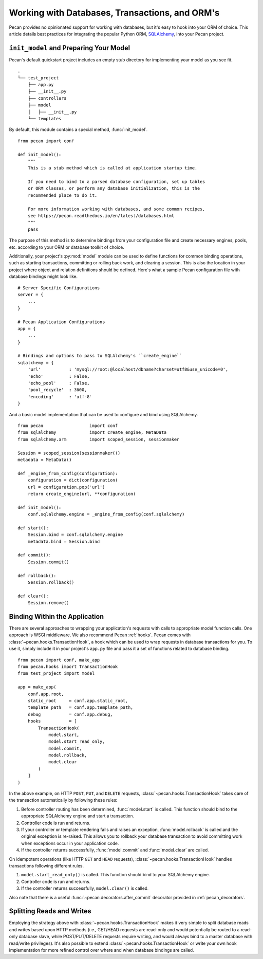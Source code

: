 .. _databases:

Working with Databases, Transactions, and ORM's
===============================================

Pecan provides no opinionated support for working with databases, but
it's easy to hook into your ORM of choice.  This article details best
practices for integrating the popular Python ORM, SQLAlchemy_, into
your Pecan project.

.. _SQLAlchemy: http://sqlalchemy.org

``init_model`` and Preparing Your Model
---------------------------------------

Pecan's default quickstart project includes an empty stub directory
for implementing your model as you see fit.

::

    .
    └── test_project
        ├── app.py
        ├── __init__.py
        ├── controllers
        ├── model
        │   ├── __init__.py
        └── templates
    
By default, this module contains a special method, :func:`init_model`.

::

    from pecan import conf

    def init_model():
        """
        This is a stub method which is called at application startup time.
        
        If you need to bind to a parsed database configuration, set up tables
        or ORM classes, or perform any database initialization, this is the
        recommended place to do it.

        For more information working with databases, and some common recipes,
        see https://pecan.readthedocs.io/en/latest/databases.html
        """
        pass
        
The purpose of this method is to determine bindings from your
configuration file and create necessary engines, pools,
etc. according to your ORM or database toolkit of choice.

Additionally, your project's :py:mod:`model` module can be used to define
functions for common binding operations, such as starting
transactions, committing or rolling back work, and clearing a session.
This is also the location in your project where object and relation
definitions should be defined.  Here's what a sample Pecan
configuration file with database bindings might look like.

::

    # Server Specific Configurations
    server = {
        ...
    }
    
    # Pecan Application Configurations
    app = {
        ...
    }
    
    # Bindings and options to pass to SQLAlchemy's ``create_engine``
    sqlalchemy = {
        'url'           : 'mysql://root:@localhost/dbname?charset=utf8&use_unicode=0',
        'echo'          : False,
        'echo_pool'     : False,
        'pool_recycle'  : 3600,
        'encoding'      : 'utf-8'
    }

And a basic model implementation that can be used to configure and
bind using SQLAlchemy.

::

    from pecan                  import conf
    from sqlalchemy             import create_engine, MetaData
    from sqlalchemy.orm         import scoped_session, sessionmaker
    
    Session = scoped_session(sessionmaker())
    metadata = MetaData()
    
    def _engine_from_config(configuration):
        configuration = dict(configuration)
        url = configuration.pop('url')
        return create_engine(url, **configuration)
    
    def init_model():
        conf.sqlalchemy.engine = _engine_from_config(conf.sqlalchemy)
    
    def start():
        Session.bind = conf.sqlalchemy.engine
        metadata.bind = Session.bind
    
    def commit():
        Session.commit()
    
    def rollback():
        Session.rollback()
    
    def clear():
        Session.remove()
        
Binding Within the Application
------------------------------

There are several approaches to wrapping your application's requests
with calls to appropriate model function calls.  One approach is WSGI
middleware.  We also recommend Pecan :ref:`hooks`.  Pecan comes with
:class:`~pecan.hooks.TransactionHook`, a hook which can be used to wrap
requests in database transactions for you.  To use it, simply include it in
your project's ``app.py`` file and pass it a set of functions related to
database binding.

::

    from pecan import conf, make_app
    from pecan.hooks import TransactionHook
    from test_project import model

    app = make_app(
        conf.app.root,
        static_root     = conf.app.static_root,
        template_path   = conf.app.template_path,
        debug           = conf.app.debug,
        hooks           = [
            TransactionHook(
                model.start,
                model.start_read_only,
                model.commit,
                model.rollback,
                model.clear
            )
        ]
    )
    
In the above example, on HTTP ``POST``, ``PUT``, and ``DELETE``
requests, :class:`~pecan.hooks.TransactionHook` takes care of the transaction
automatically by following these rules:

#.  Before controller routing has been determined, :func:`model.start`
    is called.  This function should bind to the appropriate
    SQLAlchemy engine and start a transaction.

#.  Controller code is run and returns.

#.  If your controller or template rendering fails and raises an
    exception, :func:`model.rollback` is called and the original
    exception is re-raised.  This allows you to rollback your database
    transaction to avoid committing work when exceptions occur in your
    application code.

#.  If the controller returns successfully, :func:`model.commit` and
    :func:`model.clear` are called.
    
On idempotent operations (like HTTP ``GET`` and ``HEAD`` requests),
:class:`~pecan.hooks.TransactionHook` handles transactions following different
rules.

#.  ``model.start_read_only()`` is called.  This function should bind
    to your SQLAlchemy engine.

#.  Controller code is run and returns.

#.  If the controller returns successfully, ``model.clear()`` is
    called.

Also note that there is a useful :func:`~pecan.decorators.after_commit`
decorator provided in :ref:`pecan_decorators`.

Splitting Reads and Writes
--------------------------

Employing the strategy above with :class:`~pecan.hooks.TransactionHook` makes
it very simple to split database reads and writes based upon HTTP methods
(i.e., GET/HEAD requests are read-only and would potentially be routed
to a read-only database slave, while POST/PUT/DELETE requests require
writing, and would always bind to a master database with read/write
privileges).  It's also possible to extend
:class:`~pecan.hooks.TransactionHook` or write your own hook implementation for
more refined control over where and when database bindings are called.

